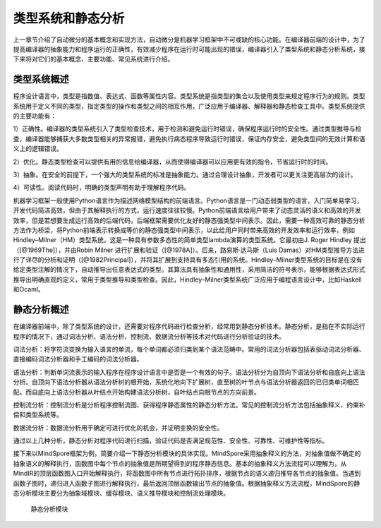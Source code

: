 
类型系统和静态分析
------------------

上一章节介绍了自动微分的基本概念和实现方法，自动微分是机器学习框架中不可或缺的核心功能。在编译器前端的设计中，为了提高编译器的抽象能力和程序运行的正确性，有效减少程序在运行时可能出现的错误，编译器引入了类型系统和静态分析系统，接下来将对它们的基本概念、主要功能、常见系统进行介绍。

类型系统概述
~~~~~~~~~~~~

程序设计语言中，类型是指数值、表达式、函数等属性内容。类型系统是指类型的集合以及使用类型来规定程序行为的规则。类型系统用于定义不同的类型，指定类型的操作和类型之间的相互作用，广泛应用于编译器、解释器和静态检查工具中。类型系统提供的主要功能有：

1）正确性。编译器的类型系统引入了类型检查技术，用于检测和避免运行时错误，确保程序运行时的安全性。通过类型推导与检查，编译器能够捕获大多数类型相关的异常报错，避免执行病态程序导致运行时错误，保证内存安全，避免类型间的无效计算和语义上的逻辑错误。

2）优化。静态类型检查可以提供有用的信息给编译器，从而使得编译器可以应用更有效的指令，节省运行时的时间。

3）抽象。在安全的前提下，一个强大的类型系统的标准是抽象能力。通过合理设计抽象，开发者可以更关注更高层次的设计。

4）可读性。阅读代码时，明确的类型声明有助于理解程序代码。

机器学习框架一般使用Python语言作为描述网络模型结构的前端语言。Python语言是一门动态弱类型的语言，入门简单易学习，开发代码简洁高效，但由于其解释执行的方式，运行速度往往较慢。Python前端语言给用户带来了动态灵活的语义和高效的开发效率，但是若想要生成运行高效的后端代码，后端框架需要优化友好的静态强类型中间表示。因此，需要一种高效可靠的静态分析方法作为桥梁，将Python前端表示转换成等价的静态强类型中间表示，以此给用户同时带来高效的开发效率和运行效率，例如Hindley–Milner（HM）类型系统。这是一种具有参数多态性的简单类型lambda演算的类型系统。它最初由J.
Roger Hindley 提出（[@1969The]），并由Robin Milner
进行扩展和验证（[@1978A]）。后来，路易斯·达马斯（Luis
Damas）对HM类型推导方法进行了详尽的分析和证明（[@1982Principal]），并将其扩展到支持具有多态引用的系统。Hindley–Milner类型系统的目标是在没有给定类型注解的情况下，自动推导出任意表达式的类型。其算法具有抽象性和通用性，采用简洁的符号表示，能够根据表达式形式推导出明确直观的定义，常用于类型推导和类型检查。因此，Hindley–Milner类型系统广泛应用于编程语言设计中，比如Haskell和Ocaml。

静态分析概述
~~~~~~~~~~~~

在编译器前端中，除了类型系统的设计，还需要对程序代码进行检查分析，经常用到静态分析技术。静态分析，是指在不实际运行程序的情况下，通过词法分析、语法分析、控制流、数据流分析等技术对代码进行分析验证的技术。

词法分析：将字符流变换为输入语言的单流，每个单词都必须归类到某个语法范畴中。常用的词法分析器包括表驱动词法分析器、直接编码词法分析器和手工编码的词法分析器。

语法分析：判断单词流表示的输入程序在程序设计语言中是否是一个有效的句子。语法分析分为自顶向下语法分析和自底向上语法分析。自顶向下语法分析器从语法分析树的根开始，系统化地向下扩展树，直至树的叶节点与语法分析器返回的已归类单词相匹配。而自底向上语法分析器从叶结点开始构建语法分析树，自叶结点向根节点的方向前景。

控制流分析：控制流分析是分析程序控制流图、获得程序静态属性的静态分析方法。常见的控制流分析方法包括抽象释义、约束补偿和类型系统等。

数据流分析：数据流分析用于确定可进行优化的机会，并证明变换的安全性。

通过以上几种分析，静态分析对程序代码进行扫描，验证代码是否满足规范性、安全性、可靠性、可维护性等指标。

接下来以MindSpore框架为例，简要介绍一下静态分析模块的具体实现。MindSpore采用抽象释义的方法，对抽象值做不确定的抽象语义的解释执行，函数图中每个节点的抽象值是所期望得到的程序静态信息。基本的抽象释义方法流程可以理解为，从MindIR的顶层函数图入口开始解释执行，将函数图中所有节点进行拓扑排序，根据节点的语义递归推导各节点的抽象值。当遇到函数子图时，递归进入函数子图进行解释执行，最后返回顶层函数输出节点的抽象值。根据抽象释义方法流程，MindSpore的静态分析模块主要分为抽象域模块、缓存模块、语义推导模块和控制流处理模块。

.. _static_analysis_module:

.. figure:: ../img/ch04/静态分析-静态分析模块.png
   :width: 850px

   静态分析模块



